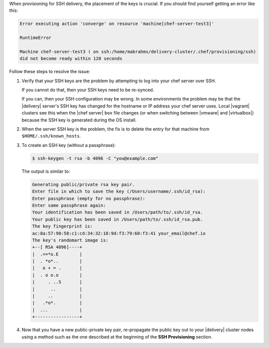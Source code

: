 .. The contents of this file may be included in multiple topics (using the includes directive).
.. The contents of this file should be modified in a way that preserves its ability to appear in multiple topics.


When provisioning for SSH delivery, the placement of the keys is crucial. If you should find yourself getting an error like this:

.. code-block:: none

   Error executing action 'converge' on resource 'machine[chef-server-test3]'

   RuntimeError

   Machine chef-server-test3 ( on ssh:/home/mabrahms/delivery-cluster/.chef/provisioning/ssh)
   did not become ready within 120 seconds

Follow these steps to resolve the issue:

#. Verify that your SSH keys are the problem by attempting to log into your chef server over SSH.

   If you cannot do that, then your SSH keys need to be re-synced.

   If you can, then your SSH configuration may be wrong. In some environments the problem may be that the |delivery| server's SSH key has changed for the hostname or IP address your chef server uses. Local |vagrant| clusters see this when the |chef server| ``box`` file changes (or when switching between |vmware| and |virtualbox|) because the SSH key is generated during the OS install.

#. When the server SSH key ​is the problem, the fix is to delete the entry for that machine from ``$HOME/.ssh/known_hosts``.

#. To create an SSH key (without a passphrase):

   .. code-block:: bash

      $ ssh-keygen -t rsa -b 4096 -C "you@example.com"

   The output is similar to:

   .. code-block:: none

      Generating public/private rsa key pair.
      Enter file in which to save the key (/Users/username/.ssh/id_rsa):
      Enter passphrase (empty for no passphrase):
      Enter same passphrase again:
      Your identification has been saved in /Users/path/to/.ssh/id_rsa.
      Your public key has been saved in /Users/path/to/.ssh/id_rsa.pub.
      The key fingerprint is:
      ac:8a:57:90:58:c1:cd:34:32:18:9d:f3:79:60:f3:41 your_email@chef.io
      The key's randomart image is:
      +--[ RSA 4096]----+
      |  .==*o.E        |
      |  . *o*..        |
      |   o + = .       |
      |  . o o.o        |
      |     . ..S       |
      |      ..         |
      |     ..          |
      |   .*o*.         |
      |  ...            |
      +-----------------+

#. Now that you have a new public-private key pair, re-propagate the public key out to your |delivery| cluster nodes using a method such as the one described at the beginning of the **SSH Provisioning** section.

